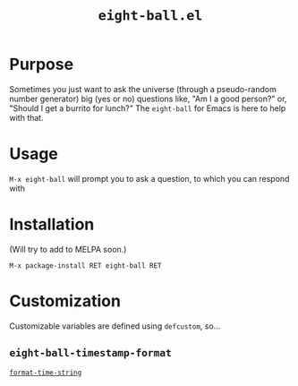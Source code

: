 #+title: =eight-ball.el=

* Purpose
Sometimes you just want to ask the universe (through a pseudo-random number
generator) big (yes or no) questions like, "Am I a good person?" or, "Should I
get a burrito for lunch?" The ~eight-ball~ for Emacs is here to help with that.

* Usage
=M-x eight-ball= will prompt you to ask a question, to which you can respond with 

* Installation
(Will try to add to MELPA soon.)

=M-x package-install RET eight-ball RET=

* Customization
Customizable variables are defined using ~defcustom~, so...

** ~eight-ball-timestamp-format~
[[https://www.gnu.org/software/emacs/manual/html_node/elisp/Time-Parsing.html][~format-time-string~]]
